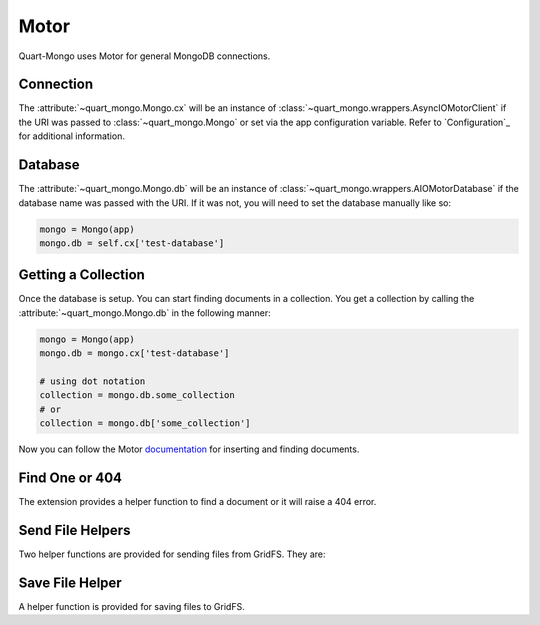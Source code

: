 =====
Motor
=====

Quart-Mongo uses Motor for general MongoDB connections.

Connection
-----------

The :attribute:`~quart_mongo.Mongo.cx` will be an instance of 
:class:`~quart_mongo.wrappers.AsyncIOMotorClient` if the URI was passed
to :class:`~quart_mongo.Mongo` or set via the app configuration variable. 
Refer to `Configuration`_ for additional information. 

Database
--------

The :attribute:`~quart_mongo.Mongo.db` will be an instance of 
:class:`~quart_mongo.wrappers.AIOMotorDatabase` if the database
name was passed with the URI. If it was not, you will need to set
the database manually like so: 

.. code-block:: python

    mongo = Mongo(app)
    mongo.db = self.cx['test-database']

Getting a Collection
--------------------

Once the database is setup. You can start finding documents in a collection.
You get a collection by calling the :attribute:`~quart_mongo.Mongo.db` in the
following manner:

.. code-block:: python

    mongo = Mongo(app)
    mongo.db = mongo.cx['test-database']

    # using dot notation
    collection = mongo.db.some_collection
    # or 
    collection = mongo.db['some_collection']

Now you can follow the Motor `documentation <https://motor.readthedocs.io/en/stable/tutorial-asyncio.html>`_ 
for inserting and finding documents. 

Find One or 404
----------------

The extension provides a helper function to find a document or it will
raise a 404 error.

.. automethod:: quart_mongo.wrappers.AIOMotorCollection.find_one_or_404

Send File Helpers
------------------

Two helper functions are provided for sending files from GridFS. They are:

.. automethod:: quart_mongo.Mongo.send_file_by_name

.. automethod:: quart_mongo.Mongo.send_file_by_id

Save File Helper
----------------

A helper function is provided for saving files to GridFS.

.. automethod:: quart_mongo.Mongo.save_file



